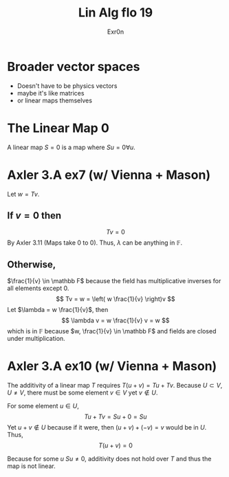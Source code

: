 :PROPERTIES:
:ID:       EBA932BD-36F2-4522-986D-97A92FBA4D83
:END:
#+TITLE: Lin Alg flo 19
#+AUTHOR: Exr0n
* Broader vector spaces
  - Doesn't have to be physics vectors
  - maybe it's like matrices
  - or linear maps themselves
* The Linear Map 0
  A linear map $S = 0$ is a map where $Su = 0 \forall u$.
* Axler 3.A ex7 (w/ Vienna + Mason)
  Let $w = Tv$.

** If $v = 0$ then
   $$Tv = 0$$
   By Axler 3.11 (Maps take 0 to 0). Thus, $\lambda$ can be anything in $\mathbb F$.

** Otherwise,
   $\frac{1}{v} \in \mathbb F$ because the field has multiplicative inverses for all elements except 0.
   $$
   Tv = w = \left( w \frac{1}{v} \right)v
   $$
   Let $\lambda = w \frac{1}{v}$, then
   $$ \lambda v = w \frac{1}{v} v = w $$
   which is in $\mathbb F$ because $w, \frac{1}{v} \in \mathbb F$ and fields are closed under multiplication.

* Axler 3.A ex10 (w/ Vienna + Mason)
  The additivity of a linear map $T$ requires $T(u+v) = Tu + Tv$. Because $U \subset V, U \neq V$, there must be some element $v \in V$ yet $v \notin U$.

  For some element $u \in U$,
  $$Tu + Tv = Su + 0 = Su$$
  Yet $u+v \notin U$ because if it were, then $(u+v)+(-v) = v$ would be in $U$. Thus,
  $$T(u+v) = 0$$

  Because for some $u$ $Su\neq 0$, additivity does not hold over $T$ and thus the map is not linear.
